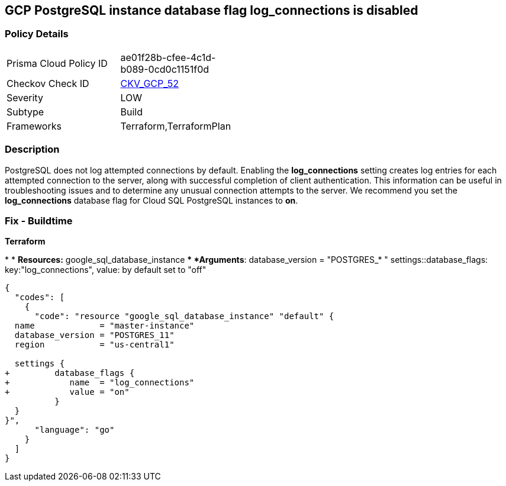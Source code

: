 == GCP PostgreSQL instance database flag log_connections is disabled


=== Policy Details 

[width=45%]
[cols="1,1"]
|=== 
|Prisma Cloud Policy ID 
| ae01f28b-cfee-4c1d-b089-0cd0c1151f0d

|Checkov Check ID 
| https://github.com/bridgecrewio/checkov/tree/master/checkov/terraform/checks/resource/gcp/GoogleCloudPostgreSqlLogConnection.py[CKV_GCP_52]

|Severity
|LOW

|Subtype
|Build
//, Run

|Frameworks
|Terraform,TerraformPlan

|=== 



=== Description 


PostgreSQL does not log attempted connections by default.
Enabling the *log_connections* setting creates log entries for each attempted connection to the server, along with successful completion of client authentication.
This information can be useful in troubleshooting issues and to determine any unusual connection attempts to the server.
We recommend you set the *log_connections* database flag for Cloud SQL PostgreSQL instances to *on*.

////
=== Fix - Runtime


* GCP Console To change the policy using the GCP Console, follow these steps:* 



. Log in to the GCP Console at https://console.cloud.google.com.

. Navigate to https://console.cloud.google.com/sql/instances [Cloud SQL Instances].

. Select the * PostgreSQL instance* for which you want to enable the database flag.

. Click * Edit*.

. Scroll down to the * Flags* section.

. To set a flag that has not been set on the instance before, click * Add item*.

. Select the flag * log_connections* from the drop-down menu, and set the value to * on*.

. Click * Save*.

. Confirm the changes in the * Flags* section on the * Overview* page.


* CLI Command* 



. List all Cloud SQL database instances using the following command: `gcloud sql instances list`

. Configure the log_connections database flag for every Cloud SQL PosgreSQL database instance using the following command: `gcloud sql instances patch INSTANCE_NAME --database-flags log_connections=on`
+
[NOTE]
====
This command will overwrite all previously set database flags. To keep those and add new ones, include the values for all flags to be set on the instance;
 any flag not specifically included is set to its default value.
 For flags that do not take a value, specify the flag name followed by an equals sign (=).se flags.
 To keep those and add new ones, include the values for all flags to be set on the instance.
 Any flag not specifically included is set to its default value.
 For flags that do not take a value, specify the flag name followed by an equals sign (*=*).
====
////

=== Fix - Buildtime


*Terraform* 


*
* *Resources:* google_sql_database_instance
** *Arguments*:  database_version = "POSTGRES_* " settings::database_flags: key:"log_connections", value:  by default set to "off"


[source,go]
----
{
  "codes": [
    {
      "code": "resource "google_sql_database_instance" "default" {
  name             = "master-instance"
  database_version = "POSTGRES_11"
  region           = "us-central1"

  settings {
+         database_flags {
+            name  = "log_connections"
+            value = "on"
          }
  }
}",
      "language": "go"
    }
  ]
}
----
